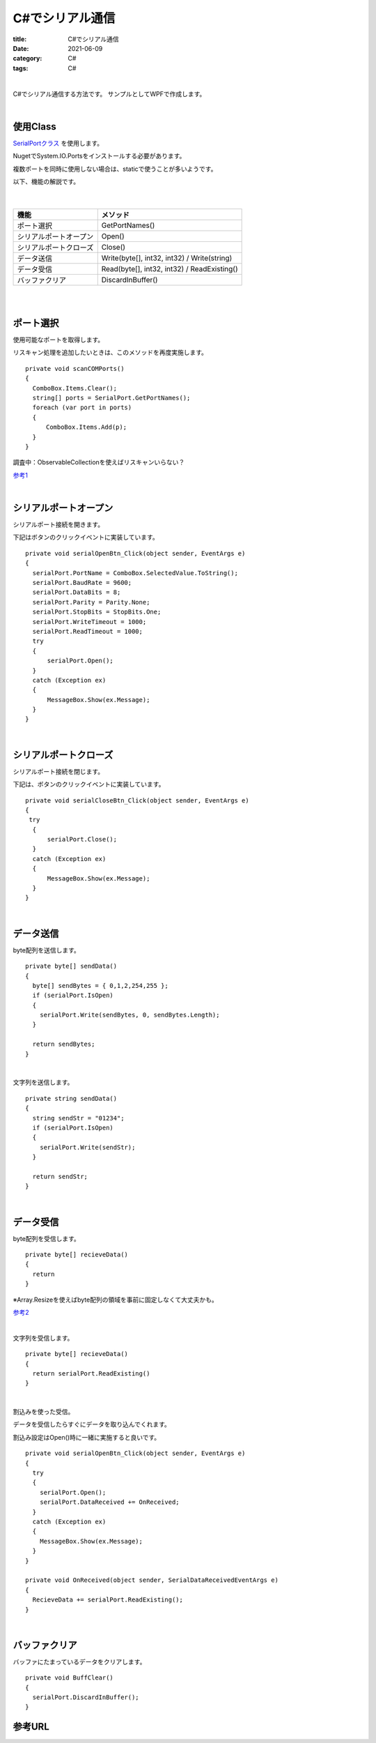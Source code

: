 C#でシリアル通信
###############################

:title: C#でシリアル通信
:date: 2021-06-09
:category: C#
:tags: C#

| 

C#でシリアル通信する方法です。
サンプルとしてWPFで作成します。

| 

使用Class
----------

`SerialPortクラス <https://docs.microsoft.com/ja-jp/dotnet/api/system.io.ports.serialport?view=dotnet-plat-ext-5.0>`_ を使用します。

NugetでSystem.IO.Portsをインストールする必要があります。

複数ポートを同時に使用しない場合は、staticで使うことが多いようです。

以下、機能の解説です。

 |

+------------------------+--------------------------------+
| 機能                   | メソッド                       |
+========================+================================+
| ポート選択             | GetPortNames()                 |
+------------------------+--------------------------------+
| シリアルポートオープン | Open()                         |
+------------------------+--------------------------------+
| シリアルポートクローズ | Close()                        |
+------------------------+--------------------------------+
| データ送信             | Write(byte[], int32, int32) /  |
|                        | Write(string)                  |
+------------------------+--------------------------------+
| データ受信             | Read(byte[], int32, int32) /   |
|                        | ReadExisting()                 |
+------------------------+--------------------------------+
| バッファクリア         | DiscardInBuffer()              |
+------------------------+--------------------------------+

| 
| 

ポート選択
------------------------------------------------

使用可能なポートを取得します。

リスキャン処理を追加したいときは、このメソッドを再度実施します。

::

  private void scanCOMPorts()
  {
    ComboBox.Items.Clear();
    string[] ports = SerialPort.GetPortNames();
    foreach (var port in ports)
    {
      　ComboBox.Items.Add(p);
    }
  }

調査中：ObservableCollectionを使えばリスキャンいらない？

`参考1 <https://hyperts.net/csharp-serial-wpf/>`_

| 


シリアルポートオープン
----------------------------------

シリアルポート接続を開きます。

下記はボタンのクリックイベントに実装しています。

::

  private void serialOpenBtn_Click(object sender, EventArgs e)
  {
    serialPort.PortName = ComboBox.SelectedValue.ToString();
    serialPort.BaudRate = 9600;
    serialPort.DataBits = 8;
    serialPort.Parity = Parity.None;
    serialPort.StopBits = StopBits.One;
    serialPort.WriteTimeout = 1000;
    serialPort.ReadTimeout = 1000;
    try
    {
        serialPort.Open();
    }
    catch (Exception ex)
    {
        MessageBox.Show(ex.Message);
    }
  }

| 

シリアルポートクローズ
----------------------------------

シリアルポート接続を閉じます。

下記は、ボタンのクリックイベントに実装しています。

::

  private void serialCloseBtn_Click(object sender, EventArgs e)
  {
   try
    {
        serialPort.Close();
    }
    catch (Exception ex)
    {
        MessageBox.Show(ex.Message);
    }
  }

| 

データ送信
----------------------------------

byte配列を送信します。

::

  private byte[] sendData()
  {
    byte[] sendBytes = { 0,1,2,254,255 };
    if (serialPort.IsOpen)
    {
      serialPort.Write(sendBytes, 0, sendBytes.Length);
    }

    return sendBytes;
  }

| 

文字列を送信します。

::

  private string sendData()
  {
    string sendStr = "01234";
    if (serialPort.IsOpen)
    {
      serialPort.Write(sendStr);
    }

    return sendStr;
  }

| 

データ受信
----------------------------------

byte配列を受信します。

::

  private byte[] recieveData()
  {
    return 
  }

※Array.Resizeを使えばbyte配列の領域を事前に固定しなくて大丈夫かも。

`参考2 <http://diy.ease-labs.com/?page_id=10049>`_

| 

文字列を受信します。

::

  private byte[] recieveData()
  {
    return serialPort.ReadExisting()
  }

| 


割込みを使った受信。

データを受信したらすぐにデータを取り込んでくれます。

割込み設定はOpen()時に一緒に実施すると良いです。

::

  private void serialOpenBtn_Click(object sender, EventArgs e)
  {
    try
    {
      serialPort.Open();
      serialPort.DataReceived += OnReceived;
    }
    catch (Exception ex)
    {
      MessageBox.Show(ex.Message);
    }
  }

  private void OnReceived(object sender, SerialDataReceivedEventArgs e)
  {
    RecieveData += serialPort.ReadExisting();
  }

| 

バッファクリア
----------------------------------

バッファにたまっているデータをクリアします。

::

  private void BuffClear()
  {
    serialPort.DiscardInBuffer();
  }



参考URL
------------


